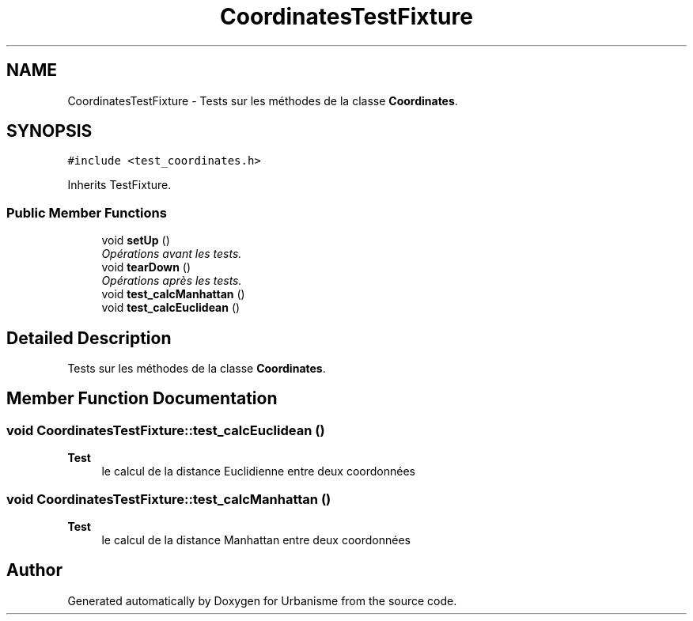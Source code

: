 .TH "CoordinatesTestFixture" 3 "Mon May 9 2016" "Version 0.1" "Urbanisme" \" -*- nroff -*-
.ad l
.nh
.SH NAME
CoordinatesTestFixture \- Tests sur les méthodes de la classe \fBCoordinates\fP\&.  

.SH SYNOPSIS
.br
.PP
.PP
\fC#include <test_coordinates\&.h>\fP
.PP
Inherits TestFixture\&.
.SS "Public Member Functions"

.in +1c
.ti -1c
.RI "void \fBsetUp\fP ()"
.br
.RI "\fIOpérations avant les tests\&. \fP"
.ti -1c
.RI "void \fBtearDown\fP ()"
.br
.RI "\fIOpérations après les tests\&. \fP"
.ti -1c
.RI "void \fBtest_calcManhattan\fP ()"
.br
.ti -1c
.RI "void \fBtest_calcEuclidean\fP ()"
.br
.in -1c
.SH "Detailed Description"
.PP 
Tests sur les méthodes de la classe \fBCoordinates\fP\&. 
.SH "Member Function Documentation"
.PP 
.SS "void CoordinatesTestFixture::test_calcEuclidean ()"

.PP
\fBTest\fP
.RS 4
le calcul de la distance Euclidienne entre deux coordonnées 
.RE
.PP

.SS "void CoordinatesTestFixture::test_calcManhattan ()"

.PP
\fBTest\fP
.RS 4
le calcul de la distance Manhattan entre deux coordonnées 
.RE
.PP


.SH "Author"
.PP 
Generated automatically by Doxygen for Urbanisme from the source code\&.
